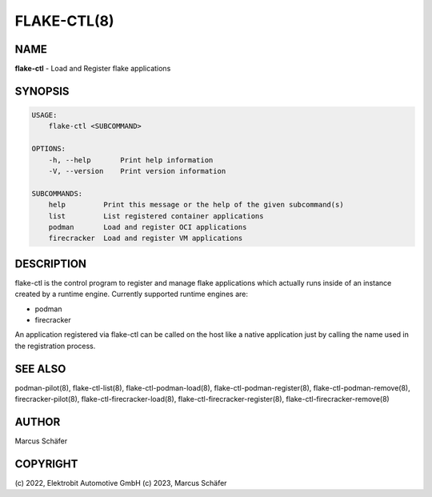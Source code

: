 FLAKE-CTL(8)
============

NAME
----

**flake-ctl** - Load and Register flake applications

SYNOPSIS
--------

.. code:: bash

   USAGE:
       flake-ctl <SUBCOMMAND>

   OPTIONS:
       -h, --help       Print help information
       -V, --version    Print version information

   SUBCOMMANDS:
       help         Print this message or the help of the given subcommand(s)
       list         List registered container applications
       podman       Load and register OCI applications
       firecracker  Load and register VM applications

DESCRIPTION
-----------

flake-ctl is the control program to register and manage flake applications
which actually runs inside of an instance created by a runtime engine.
Currently supported runtime engines are:

* podman
* firecracker

An application registered via flake-ctl can be called on the host like a
native application just by calling the name used in the
registration process.

SEE ALSO
--------

podman-pilot(8), flake-ctl-list(8), flake-ctl-podman-load(8), flake-ctl-podman-register(8), flake-ctl-podman-remove(8), firecracker-pilot(8), flake-ctl-firecracker-load(8), flake-ctl-firecracker-register(8), flake-ctl-firecracker-remove(8)

AUTHOR
------

Marcus Schäfer

COPYRIGHT
---------

(c) 2022, Elektrobit Automotive GmbH
(c) 2023, Marcus Schäfer
